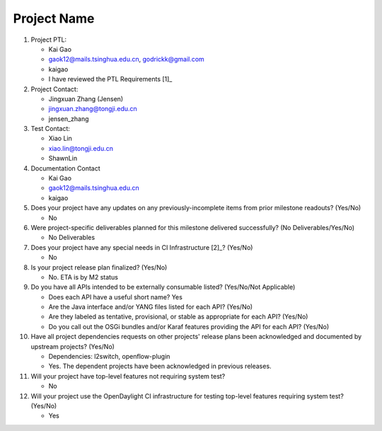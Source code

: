 ============
Project Name
============

1. Project PTL:

   - Kai Gao
   - gaok12@mails.tsinghua.edu.cn, godrickk@gmail.com
   - kaigao
   - I have reviewed the PTL Requirements [1]_

2. Project Contact:

   - Jingxuan Zhang (Jensen)
   - jingxuan.zhang@tongji.edu.cn
   - jensen_zhang

3. Test Contact:

   - Xiao Lin
   - xiao.lin@tongji.edu.cn
   - ShawnLin

4. Documentation Contact

   - Kai Gao
   - gaok12@mails.tsinghua.edu.cn
   - kaigao

5. Does your project have any updates on any previously-incomplete items from
   prior milestone readouts? (Yes/No)

   - No

6. Were project-specific deliverables planned for this milestone delivered
   successfully? (No Deliverables/Yes/No)

   - No Deliverables

7. Does your project have any special needs in CI Infrastructure [2]_? (Yes/No)

   - No

8. Is your project release plan finalized?  (Yes/No)

   - No. ETA is by M2 status

9. Do you have all APIs intended to be externally consumable listed? (Yes/No/Not Applicable)

   - Does each API have a useful short name? Yes
   - Are the Java interface and/or YANG files listed for each API? (Yes/No)
   - Are they labeled as tentative, provisional, or stable as appropriate for
     each API? (Yes/No)
   - Do you call out the OSGi bundles and/or Karaf features providing the API
     for each API? (Yes/No)

10. Have all project dependencies requests on other projects' release plans
    been acknowledged and documented by upstream projects?  (Yes/No)

    - Dependencies: l2switch, openflow-plugin
    - Yes. The dependent projects have been acknowledged in previous releases.

11. Will your project have top-level features not requiring system test?

    - No

12. Will your project use the OpenDaylight CI infrastructure for testing
    top-level features requiring system test? (Yes/No)

    - Yes
